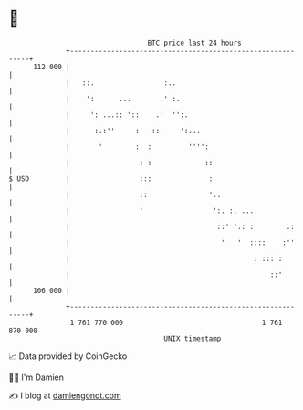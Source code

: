 * 👋

#+begin_example
                                     BTC price last 24 hours                    
                 +------------------------------------------------------------+ 
         112 000 |                                                            | 
                 |   ::.                 :..                                  | 
                 |    ':      ...       .' :.                                 | 
                 |     ': ...:: '::    .'  '':.                               | 
                 |      :.:''     :   ::     ':...                            | 
                 |       '        :  :         '''':                          | 
                 |                 : :             ::                         | 
   $ USD         |                 :::              :                         | 
                 |                 ::               '..                       | 
                 |                 '                 ':. :. ...               | 
                 |                                    ::' '.: :        .:     | 
                 |                                     '   '  ::::    :''     | 
                 |                                             : ::: :        | 
                 |                                                 ::'        | 
         106 000 |                                                            | 
                 +------------------------------------------------------------+ 
                  1 761 770 000                                  1 761 870 000  
                                         UNIX timestamp                         
#+end_example
📈 Data provided by CoinGecko

🧑‍💻 I'm Damien

✍️ I blog at [[https://www.damiengonot.com][damiengonot.com]]

